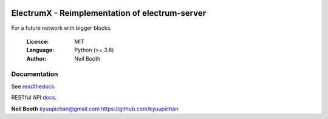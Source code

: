 .. image:: https://travis-ci.org/kyuupichan/electrumx.svg?branch=master
    :target: https://travis-ci.org/kyuupichan/electrumx
.. image:: https://coveralls.io/repos/github/kyuupichan/electrumx/badge.svg
    :target: https://coveralls.io/github/kyuupichan/electrumx

===============================================
ElectrumX - Reimplementation of electrum-server
===============================================

For a future network with bigger blocks.

  :Licence: MIT
  :Language: Python (>= 3.6)
  :Author: Neil Booth

Documentation
=============

See `readthedocs <https://electrumx.readthedocs.io/>`_.

RESTful API `docs <https://gist.github.com/rayspock/bc03bd20c554714518e22c5ba4aab6d6>`_.

**Neil Booth**  kyuupichan@gmail.com  https://github.com/kyuupichan

